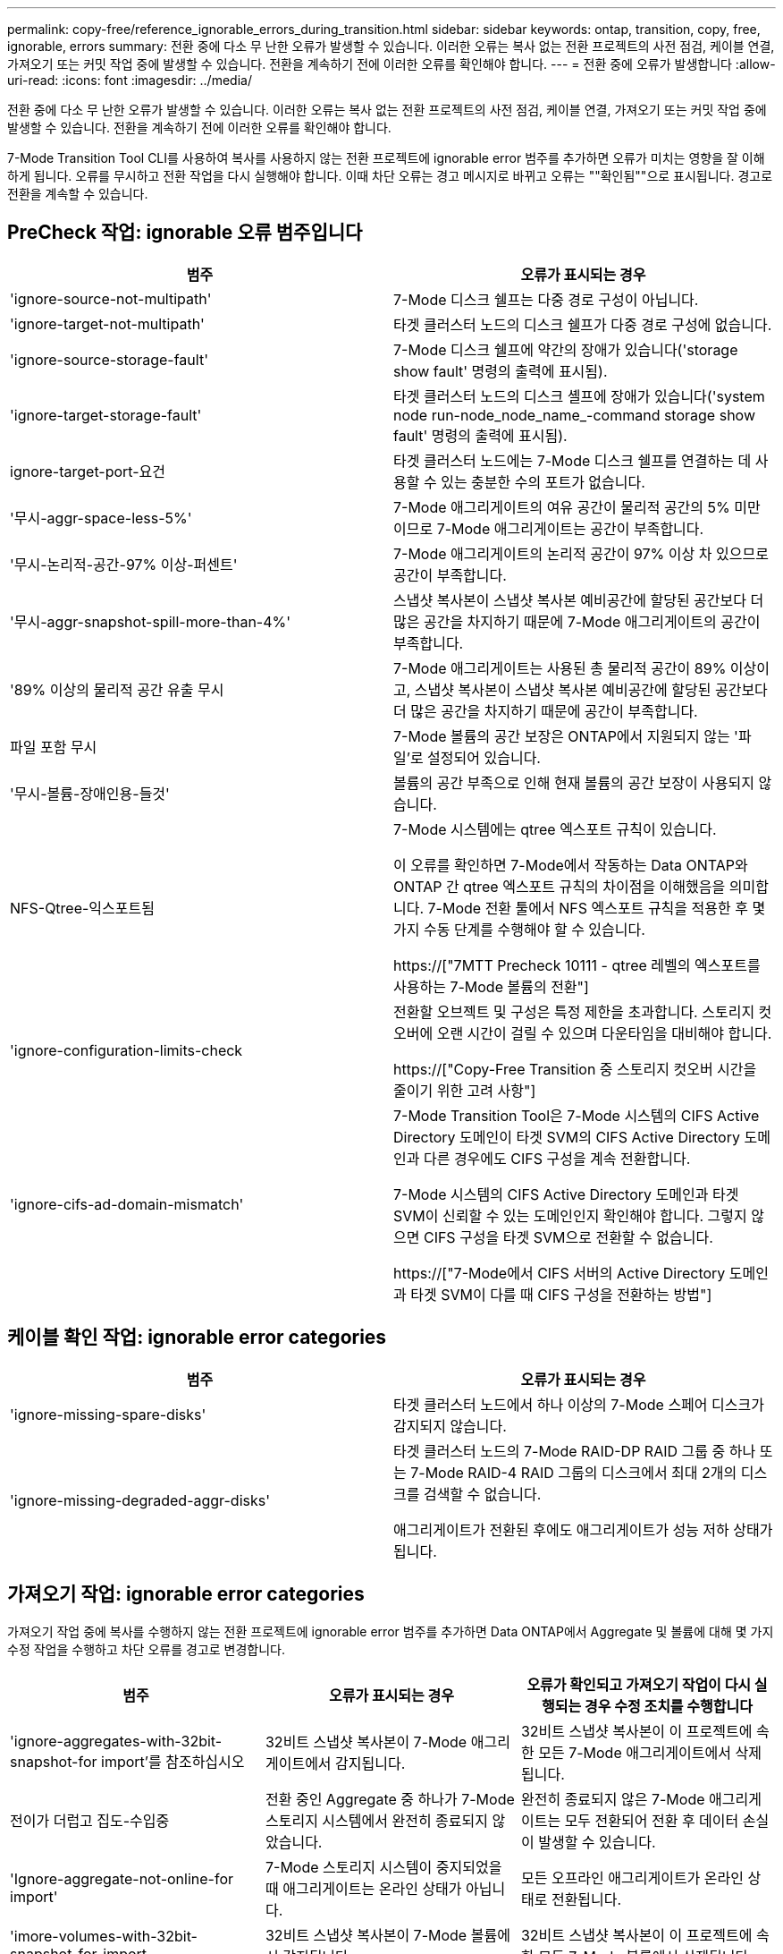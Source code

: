 ---
permalink: copy-free/reference_ignorable_errors_during_transition.html 
sidebar: sidebar 
keywords: ontap, transition, copy, free, ignorable, errors 
summary: 전환 중에 다소 무 난한 오류가 발생할 수 있습니다. 이러한 오류는 복사 없는 전환 프로젝트의 사전 점검, 케이블 연결, 가져오기 또는 커밋 작업 중에 발생할 수 있습니다. 전환을 계속하기 전에 이러한 오류를 확인해야 합니다. 
---
= 전환 중에 오류가 발생합니다
:allow-uri-read: 
:icons: font
:imagesdir: ../media/


[role="lead"]
전환 중에 다소 무 난한 오류가 발생할 수 있습니다. 이러한 오류는 복사 없는 전환 프로젝트의 사전 점검, 케이블 연결, 가져오기 또는 커밋 작업 중에 발생할 수 있습니다. 전환을 계속하기 전에 이러한 오류를 확인해야 합니다.

7-Mode Transition Tool CLI를 사용하여 복사를 사용하지 않는 전환 프로젝트에 ignorable error 범주를 추가하면 오류가 미치는 영향을 잘 이해하게 됩니다. 오류를 무시하고 전환 작업을 다시 실행해야 합니다. 이때 차단 오류는 경고 메시지로 바뀌고 오류는 ""확인됨""으로 표시됩니다. 경고로 전환을 계속할 수 있습니다.



== PreCheck 작업: ignorable 오류 범주입니다

|===
| 범주 | 오류가 표시되는 경우 


 a| 
'ignore-source-not-multipath'
 a| 
7-Mode 디스크 쉘프는 다중 경로 구성이 아닙니다.



 a| 
'ignore-target-not-multipath'
 a| 
타겟 클러스터 노드의 디스크 쉘프가 다중 경로 구성에 없습니다.



 a| 
'ignore-source-storage-fault'
 a| 
7-Mode 디스크 쉘프에 약간의 장애가 있습니다('storage show fault' 명령의 출력에 표시됨).



 a| 
'ignore-target-storage-fault'
 a| 
타겟 클러스터 노드의 디스크 셸프에 장애가 있습니다('system node run-node_node_name_-command storage show fault' 명령의 출력에 표시됨).



 a| 
ignore-target-port-요건
 a| 
타겟 클러스터 노드에는 7-Mode 디스크 쉘프를 연결하는 데 사용할 수 있는 충분한 수의 포트가 없습니다.



 a| 
'무시-aggr-space-less-5%'
 a| 
7-Mode 애그리게이트의 여유 공간이 물리적 공간의 5% 미만이므로 7-Mode 애그리게이트는 공간이 부족합니다.



 a| 
'무시-논리적-공간-97% 이상-퍼센트'
 a| 
7-Mode 애그리게이트의 논리적 공간이 97% 이상 차 있으므로 공간이 부족합니다.



 a| 
'무시-aggr-snapshot-spill-more-than-4%'
 a| 
스냅샷 복사본이 스냅샷 복사본 예비공간에 할당된 공간보다 더 많은 공간을 차지하기 때문에 7-Mode 애그리게이트의 공간이 부족합니다.



 a| 
'89% 이상의 물리적 공간 유출 무시
 a| 
7-Mode 애그리게이트는 사용된 총 물리적 공간이 89% 이상이고, 스냅샷 복사본이 스냅샷 복사본 예비공간에 할당된 공간보다 더 많은 공간을 차지하기 때문에 공간이 부족합니다.



 a| 
파일 포함 무시
 a| 
7-Mode 볼륨의 공간 보장은 ONTAP에서 지원되지 않는 '파일'로 설정되어 있습니다.



 a| 
'무시-볼륨-장애인용-들것'
 a| 
볼륨의 공간 부족으로 인해 현재 볼륨의 공간 보장이 사용되지 않습니다.



 a| 
NFS-Qtree-익스포트됨
 a| 
7-Mode 시스템에는 qtree 엑스포트 규칙이 있습니다.

이 오류를 확인하면 7-Mode에서 작동하는 Data ONTAP와 ONTAP 간 qtree 엑스포트 규칙의 차이점을 이해했음을 의미합니다. 7-Mode 전환 툴에서 NFS 엑스포트 규칙을 적용한 후 몇 가지 수동 단계를 수행해야 할 수 있습니다.

https://["7MTT Precheck 10111 - qtree 레벨의 엑스포트를 사용하는 7-Mode 볼륨의 전환"]



 a| 
'ignore-configuration-limits-check
 a| 
전환할 오브젝트 및 구성은 특정 제한을 초과합니다. 스토리지 컷오버에 오랜 시간이 걸릴 수 있으며 다운타임을 대비해야 합니다.

https://["Copy-Free Transition 중 스토리지 컷오버 시간을 줄이기 위한 고려 사항"]



 a| 
'ignore-cifs-ad-domain-mismatch'
 a| 
7-Mode Transition Tool은 7-Mode 시스템의 CIFS Active Directory 도메인이 타겟 SVM의 CIFS Active Directory 도메인과 다른 경우에도 CIFS 구성을 계속 전환합니다.

7-Mode 시스템의 CIFS Active Directory 도메인과 타겟 SVM이 신뢰할 수 있는 도메인인지 확인해야 합니다. 그렇지 않으면 CIFS 구성을 타겟 SVM으로 전환할 수 없습니다.

https://["7-Mode에서 CIFS 서버의 Active Directory 도메인과 타겟 SVM이 다를 때 CIFS 구성을 전환하는 방법"]

|===


== 케이블 확인 작업: ignorable error categories

|===
| 범주 | 오류가 표시되는 경우 


 a| 
'ignore-missing-spare-disks'
 a| 
타겟 클러스터 노드에서 하나 이상의 7-Mode 스페어 디스크가 감지되지 않습니다.



 a| 
'ignore-missing-degraded-aggr-disks'
 a| 
타겟 클러스터 노드의 7-Mode RAID-DP RAID 그룹 중 하나 또는 7-Mode RAID-4 RAID 그룹의 디스크에서 최대 2개의 디스크를 검색할 수 없습니다.

애그리게이트가 전환된 후에도 애그리게이트가 성능 저하 상태가 됩니다.

|===


== 가져오기 작업: ignorable error categories

가져오기 작업 중에 복사를 수행하지 않는 전환 프로젝트에 ignorable error 범주를 추가하면 Data ONTAP에서 Aggregate 및 볼륨에 대해 몇 가지 수정 작업을 수행하고 차단 오류를 경고로 변경합니다.

|===
| 범주 | 오류가 표시되는 경우 | 오류가 확인되고 가져오기 작업이 다시 실행되는 경우 수정 조치를 수행합니다 


 a| 
'ignore-aggregates-with-32bit-snapshot-for import'를 참조하십시오
 a| 
32비트 스냅샷 복사본이 7-Mode 애그리게이트에서 감지됩니다.
 a| 
32비트 스냅샷 복사본이 이 프로젝트에 속한 모든 7-Mode 애그리게이트에서 삭제됩니다.



 a| 
전이가 더럽고 집도-수입중
 a| 
전환 중인 Aggregate 중 하나가 7-Mode 스토리지 시스템에서 완전히 종료되지 않았습니다.
 a| 
완전히 종료되지 않은 7-Mode 애그리게이트는 모두 전환되어 전환 후 데이터 손실이 발생할 수 있습니다.



 a| 
'Ignore-aggregate-not-online-for import'
 a| 
7-Mode 스토리지 시스템이 중지되었을 때 애그리게이트는 온라인 상태가 아닙니다.
 a| 
모든 오프라인 애그리게이트가 온라인 상태로 전환됩니다.



 a| 
'imore-volumes-with-32bit-snapshot-for-import
 a| 
32비트 스냅샷 복사본이 7-Mode 볼륨에서 감지됩니다.
 a| 
32비트 스냅샷 복사본이 이 프로젝트에 속한 모든 7-Mode 볼륨에서 삭제됩니다.



 a| 
'imore-volumes-with-dirty-file-system-for import
 a| 
전환 중인 볼륨 중 하나가 7-Mode 스토리지 시스템에서 완전히 종료되지 않았습니다.
 a| 
완전히 종료되지 않은 7-Mode 볼륨은 모두 전환되어 전환 후 데이터가 손실될 수 있습니다.



 a| 
전환-오프라인-볼륨-가져오기 중
 a| 
7-Mode 스토리지 시스템이 중지되었을 때 볼륨이 온라인 상태가 아닙니다.
 a| 
모든 오프라인 볼륨이 온라인 상태가 됩니다.



 a| 
가져오기 중 전이 제한 볼륨
 a| 
7-Mode 스토리지 시스템이 중지되었을 때 볼륨이 제한된 상태에 있었습니다.
 a| 
제한된 모든 볼륨이 온라인으로 전환됩니다.

|===


== 커밋 작업: ignorable 오류 범주입니다

커밋 작업 중에 복사를 수행하지 않는 전환 프로젝트에 ignorable error 범주를 추가하면 ONTAP은 차단 오류를 경고로 변경하는 것 외에도 애그리게이트와 볼륨에 대해 몇 가지 수정 조치를 수행합니다.

|===
| 범주 | 오류가 표시되는 경우 | 오류가 확인되고 커밋 작업이 다시 실행되는 경우 수정 조치를 수행합니다 


 a| 
'ignore-commit-offline-aggregate'
 a| 
전환된 애그리게이트 중 일부는 오프라인 상태입니다.
 a| 
모든 오프라인 애그리게이트가 온라인 상태로 전환됩니다.

|===